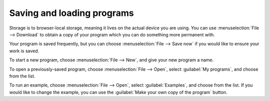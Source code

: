 Saving and loading programs
===========================

Storage is to browser-local storage, meaning it lives on the actual
device you are using.  You can use :menuselection:`File --> Download`
to obtain a copy of your program which you can do something more
permanent with.

Your program is saved frequently, but you can choose
:menuselection:`File --> Save now` if you would like to ensure your
work is saved.

To start a new program, choose :menuselection:`File --> New`, and give
your new program a name.

To open a previously-saved program, choose :menuselection:`File -->
Open`, select :guilabel:`My programs`, and choose from the list.

To run an example, choose :menuselection:`File --> Open`, select
:guilabel:`Examples`, and choose from the list.  If you would like to
change the example, you can use the :guilabel:`Make your own copy of
the program` button.
